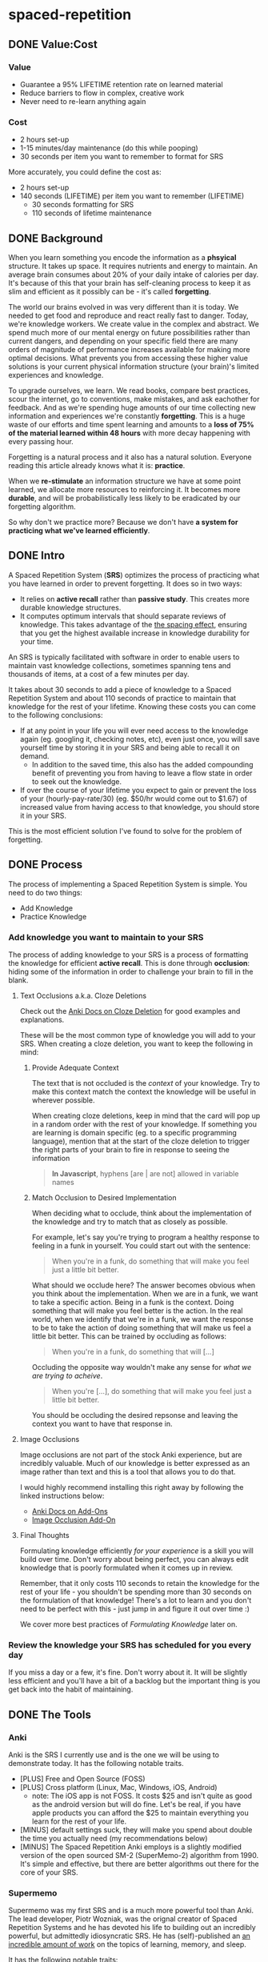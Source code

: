 * spaced-repetition
** DONE Value:Cost
   CLOSED: [2020-11-10 Tue 22:41]
*** Value
- Guarantee a 95% LIFETIME retention rate on learned material
- Reduce barriers to flow in complex, creative work
- Never need to re-learn anything again
*** Cost
- 2 hours set-up 
- 1-15 minutes/day maintenance (do this while pooping)
- 30 seconds per item you want to remember to format for SRS

More accurately, you could define the cost as:
- 2 hours set-up
- 140 seconds (LIFETIME) per item you want to remember (LIFETIME) 
  - 30 seconds formatting for SRS 
  - 110 seconds of lifetime maintenance
** DONE Background
   CLOSED: [2020-11-11 Wed 21:05]
When you learn something you encode the information as a *phsyical*
structure. It takes up space. It requires nutrients and energy to maintain. An
average brain consumes about 20% of your daily intake of calories per day. It's
because of this that your brain has self-cleaning process to keep it as slim and
efficient as it possibly can be - it's called *forgetting*. 

The world our brains evolved in was very different than it is today. We needed
to get food and reproduce and react really fast to danger. Today, we're knowledge workers. We create value in the complex and
abstract. We spend much more of our mental energy on future possibilities rather than
current dangers, and depending on your specific field there are many orders of magnitude of performance increases
available for making more optimal decisions. What prevents you from accessing
these higher value solutions is your current physical information structure
(your brain)'s limited experiences and knowledge.

To upgrade ourselves, we learn. We read books, compare best practices, scour the
internet, go to conventions, make mistakes, and ask eachother for feedback. And
as we're spending huge amounts of our time collecting new information and
experiences we're constantly *forgetting*. This is a huge waste of our efforts
and time spent learning and amounts to a *loss of 75% of the material learned
within 48 hours* with more decay happening with every passing hour.

Forgetting is a natural process and it also has a natural solution. Everyone
reading this article already knows what it is: *practice*.

When we *re-stimulate* an information structure we have at some point learned, we allocate more resources to
reinforcing it. It becomes more *durable*, and will be probabilistically less
likely to be eradicated by our forgetting algorithm. 

So why don't we practice more? Because we don't have *a system for practicing what we've learned efficiently*.
** DONE Intro
   CLOSED: [2020-11-11 Wed 21:11]
A Spaced Repetition System (*SRS*) optimizes the process of practicing what you
have learned in order to prevent forgetting. It does so in two ways:
- It relies on *active recall* rather than *passive study*. This creates more
  durable knowledge structures.
- It computes optimum intervals that should separate reviews of knowledge. This
  takes advantage of the [[https://en.wikipedia.org/wiki/Spacing_effect][the spacing effect]], ensuring that you get the highest available increase in knowledge durability
  for your time.
 
An SRS is typically facilitated with software in order to enable users to maintain
vast knowledge collections, sometimes spanning tens and thousands of items, at a
cost of a few minutes per day. 

It takes about 30 seconds to add a piece of knowledge to a Spaced Repetition
System and about 110 seconds of practice to maintain that knowledge for the rest
of your lifetime. Knowing these costs you can come to the following conclusions:
- If at any point in your life you will ever need access to the knowledge again
  (eg. googling it, checking notes, etc), even just once, you will save yourself time by storing
  it in your SRS and being able to recall it on demand. 
  - In addition to the saved time, this also has the added compounding benefit
    of preventing you from having to leave a flow state in order to
    seek out the knowledge.
- If over the course of your lifetime you expect to gain or prevent the loss of your
  (hourly-pay-rate/30) (eg. $50/hr would come out to $1.67) of increased value
  from having access to that knowledge, you should store it in your SRS.

This is the most efficient solution I've found to solve for the problem of forgetting. 
** DONE Process 
   CLOSED: [2020-11-14 Sat 12:50]
The process of implementing a Spaced Repetition System is simple. You need to do
two things:
- Add Knowledge
- Practice Knowledge
*** Add knowledge you want to maintain to your SRS 
The process of adding knowledge to your SRS is a process of formatting the
knowledge for efficient *active recall*. This is done through 
*occlusion*: hiding some of the information in order to
challenge your brain to fill in the blank. 
**** Text Occlusions a.k.a. Cloze Deletions
Check out the [[https://docs.ankiweb.net/#/editing?id=cloze-deletion][Anki Docs on Cloze Deletion]] for good examples and explanations.

These will be the most common type of knowledge you will add to your SRS. When
creating a cloze deletion, you want to keep the following in mind:
***** Provide Adequate Context
The text that is not occluded is the /context/ of your knowledge. Try to make
this context match the context the knowledge will be useful in wherever possible.

When creating cloze deletions, keep in mind that the card will pop up in a
random order with the rest of your knowledge. If something you are learning is
domain specific (eg. to a specific programming language), mention that at the
start of the cloze deletion to trigger the right parts of your brain to fire in
response to seeing the information 

#+BEGIN_QUOTE
*In Javascript*, hyphens [are | are not] allowed in variable names
#+END_QUOTE
***** Match Occlusion to Desired Implementation
When deciding what to occlude, think about the implementation of the
knowledge and try to match that as closely as possible. 

For example, let's say you're trying to program a healthy response to feeling in a
funk in yourself. You could start out with the sentence:

#+BEGIN_QUOTE
When you're in a funk, do something that will make you feel just a little bit better.
#+END_QUOTE

What should we occlude here? The answer becomes obvious when you think about
the implementation. When we are in a funk, we want to take a specific
action. Being in a funk is the context. Doing something that will make you
feel better is the action. In the real world, when we identify that we're in a
funk, we want the response to be to take the action of doing something that
will make us feel a little bit better. This can be trained by occluding as
follows:

#+BEGIN_QUOTE
When you're in a funk, do something that will [...]
#+END_QUOTE

Occluding the opposite way wouldn't make any sense for /what we are trying to acheive/.

#+BEGIN_QUOTE
When you're [...], do something that will make you feel just a little bit better. 
#+END_QUOTE

You should be occluding the desired repsonse and leaving the context you want to
have that response in.
**** Image Occlusions
Image occlusions are not part of the stock Anki experience, but are incredibly
valuable. Much of our knowledge is better expressed as an image rather than
text and this is a tool that allows you to do that.

I would highly recommend installing this right away by following the linked
instructions below:
- [[https://docs.ankiweb.net/#/addons?id=add-ons][Anki Docs on Add-Ons]]
- [[https://ankiweb.net/shared/info/1111933094][Image Occlusion Add-On]]
**** Final Thoughts
Formulating knowledge efficiently /for your experience/ is a skill you will
build over time. Don't worry about being perfect, you can always edit knowledge
that is poorly formulated when it comes up in review. 

Remember, that it only costs 110 seconds to retain the knowledge for the rest of
your life - you shouldn't be spending more than 30 seconds on the formulation of
that knowledge! There's a lot to learn and you don't need to be perfect with
this - just jump in and figure it out over time :)

We cover more best practices of [[*FormulatingKnowledge][Formulating Knowledge]] later on. 
*** Review the knowledge your SRS has scheduled for you every day
If you miss a day or a few, it's fine. Don't worry about it. It will be
slightly less efficient and you'll have a bit of a backlog but the important
thing is you get back into the habit of maintaining.
** DONE The Tools
   CLOSED: [2020-11-12 Thu 21:18]
*** Anki
Anki is the SRS I currently use and is the one we will be using to demonstrate
today. It has the following notable traits.
- [PLUS] Free and Open Source (FOSS)
- [PLUS] Cross platform (Linux, Mac, Windows, iOS, Android) 
  - note: The iOS app is not FOSS. It costs $25 and isn't quite as good as the
    android version but will do fine. Let's be real, if you have apple products
    you can afford the $25 to maintain everything you learn for the rest of your life.
- [MINUS] default settings suck, they will make you spend about double the time you
  actually need (my recommendations below)
- [MINUS] The Spaced Repetition Anki employs is a slightly modified version of
  the open sourced SM-2 (SuperMemo-2) algorithm from 1990. It's simple and effective, but
  there are better algorithms out there for the core of your SRS. 
*** Supermemo 
Supermemo was my first SRS and is a much more powerful tool than Anki. The lead
developer, Piotr Wozniak, was the orignal creator of Spaced Repetition Systems and he has
devoted his life to building out an incredibly powerful, but admittedly
idiosyncratic SRS. He has (self)-published an [[https://supermemo.guru/wiki/SuperMemo_Guru][an incredible amount of work]] on the
topics of learning, memory, and sleep. 

It has the following notable traits:
- [PLUS] SM-18 algorithm - consistently and obsessively optimized over the last
  30 years by the father of spaced repetition. 
- [PLUS] Built-in [[https://supermemo.guru/wiki/Incremental_reading][Incremental Learning]] workflow
  - This is the only effective tool I've found at implementing a solid
    incremental learning workflow, which is by far the most efficient method of
    processing text, video, images from first read -> active-recalls.
- [MINUS] Windows Only - This means no SRS while you poop :(
- [MINUS] Closed Source - You are totally reliant on the developer having built
  something for you to use it. Some workflows and keybindings are really
  idiosyncratic and you'll wish that someone could have built a plug-in to let
  you customize it. 
- [NEUTRAL] [[https://www.help.supermemo.org/wiki/Features][This tool is massive.]] In addition to incremental learning and SRS,
  it features a sleep analysis tool, a time management tool, a schedule planner,
  and even an incremental email client. You can go really deep and spend years
  learning how to leverage this tool more effectively and it can be a bit
  intimidating to new users. Expect to learn the tool incrementally and you'll
  be fine. 

Ultimately, I would prefer to be using Supermemo as it's a much more powerful
tool for a very important job. However the friction created from the tool being closed source and
Windows only was worse for me than the performance loss from switching to Anki.
*** Other Tools
Above are the only two SRSes that I have experience with and are by far the most
popular. There are others being developed currently that a quick google search
will reveal. 
** DONE Install
   CLOSED: [2020-11-14 Sat 10:36]
- [[https://apps.ankiweb.net/][Desktop]]
- [[https://play.google.com/store/apps/details?id=com.ichi2.anki][Google Play (Android)]] 
- [[https://apps.apple.com/us/app/ankimobile-flashcards/id373493387][Apple]]
*** DONE Syncing Across Devices 
    CLOSED: [2020-11-12 Thu 21:25]
You will want to be using Anki on multiple devices. Adding knowledge to your
collection is most effectively done on the desktop. Practicing knowledge can be
done just as efficiently on your phone and can turn pooping or any kind of
waiting into an incredibly productive activity.
[[https://docs.ankiweb.net/#/syncing?id=syncing-with-ankiweb][Syncing with AnkiWeb]]
*** DONE Anki Documentation
    CLOSED: [2020-11-12 Thu 21:27]
Here's a link to the [[https://docs.ankiweb.net/#/][Anki Manual]]. You're going to hopefully be spending a
lifetime with this tool. Take the time to get to know it! 

I would highly recommend starting off your SRS knowledge collection with
important to remember or interesting knowledge from the manual itself!
*** DONE Default Settings
    CLOSED: [2020-11-14 Sat 10:35]
Use the defaults at the peril of your own wasted time. Below are the settings I
*STRONGLY* recommend along with explantations for those of you who are
curious. Changing these settings will result in a roughly 66% cost reduction in daily
maintenance time over your lifetime for an imperceptible loss to retention.

The default settings to customize are [[https://docs.ankiweb.net/#/deck-options][Deck Options]] and can be accessed here:  
[[./images/deck-settings.png]]

**** TLDR Options
| Option                                 | Default Value | More Efficient Value       |
|----------------------------------------+---------------+----------------------------|
| New Cards -> Steps                     | 1 10          | 1440                       |
| New Cards -> Graduating Interval       | 1             | 5                          |
| New Cards -> Easy Interval             | 4             | 5                          |
| New Cards -> Bury related new cards... | un-checked    | checked                    |
| Reviews -> Bury related reviews...     | un-checked    | checked                    |
| Lapses -> Steps                        | 10            | [LEFT INTENTIONALLY BLANK] |
| Lapses -> New Interval                 | 0%            | 100%                       |

*If you do nothing else, change the Lapses -> Steps and Lapses -> New Interval Settings*

*If you do nothing else, change the Lapses -> Steps and Lapses -> New Interval Settings*

*If you do nothing else, change the Lapses -> Steps and Lapses -> New Interval Settings*

(I said it three times so you know it's important)

[[*Rules to be Successful][Skip ahead]] to the next section if you don't want to dive deep.
**** The Deeper Dive Into Options
In order to determine the effect of different default settings on the cost of
maintaining a knowledge collection I built an [[https://jsfiddle.net/qkt08dfn/3/][Anki Scheduler Simulator]] and
compared behavior of the Anki SM-2 algorithm from the 1990s to my experience
using the modern SM-18 algorithm in supermemo. 

As you use the tool, you can continue to optimize further by [[*Optimizing your Learning Interval][Optimizing your Learning Interval]],
but the above settings are a great place to get started.
***** New Cards Options Explained
| Option                                 | Default Value | More Efficient Value       |
|----------------------------------------+---------------+----------------------------|
| New Cards -> Steps                     | 1 10          | 1440                       |
| New Cards -> Graduating Interval       | 1             | 5                          |
| New Cards -> Easy Interval             | 4             | 5                          |
| New Cards -> Bury related new cards... | un-checked    | checked                    |

The default settings in Anki assume that you are learning something new for the
very first time in the Anki app (hence the default values of showing the new
card within 1 minute, and then in 10 minutes). This is an antipattern to efficient and
cohesive knowledge formation, and breaks the first "rule" that we discuss later
on [[*Do not learn if you do not understand][Do not learn if you do not understand]].  

By the time you have loaded a piece of knowledge into the SRS you should
have already had a meaningful exposure, creating a non-trivial amount of memory
durability. Because of this, you don't need as many early exposures and this can
save significantly on lifetime cost of knowledge maintenance.

Using my settings, by the time you review a card for the 11th time you will have
a review interval of over 50 years (and have already maintained the knowledge
for ~40 years). At a cost of 10 seconds per review (pretty conservative), this
means that each piece of knowledge will cost 110 seconds to maintain for the
rest of your life. 

The beginning of the default Anki settings scheduling progression looks like
this:
- 1 minute from creation 
- 10 minutes from last review
- 1 day from last review 
- 2.5 days from last review
- 5 days from last review
- 12 days from last review
- etc...

With my recommended settings:
- 1 day from creation
- 5 days from review 
- 12 days from last review

As you can see this shaves off three reviews from the early learning process
which is really important for two reasons:
1) This is a 27% reduction to lifetime knowledge maintenance costs. This
   improves the value:cost of using your SRS significantly. 
2) This is a 50% reduction to early review costs. When you are actively learning
   something new, your daily review load will increase a lot as the majority of
   the time spent reviewing is front-loaded to the beginning of the maintenance
   period. A 50% reduction to early review costs effectively makes it so that
   you can learn twice as fast for the same cost of early retention (which is
   most of the work).

The reason not to reduce the early learning load would be if the retention rate
dropped to an unacceptable level during this period. I have not found this to be
the case for way I formulate my knowledge but your milage may vary depending on
how you use your SRS. Using my settings my current retention rate on Young Cards
(defined as between 1 and 21 days old) is 99.15%, strongly suggesting that I should actually be reviewing *less frequently* in the
early stages. 

Setting the cadence of review is controlled using the Steps and Graduating
Interval options. 

The Easy Interval is a feature I don't really use as I prefer [[*Simple Recall Grading][Simple Recall Grading]],
but if you were going to use it you should have the Easy interval be at least as
long as the Graduating Interval.

Bury New related cards is useful for multi-occlusion cards, which makes it so
that you are spacing your reviews of very similar topics further apart in order
to get more value from the review.

For more info on this read [[https://docs.ankiweb.net/#/studying?id=siblings-and-burying][the docs on siblings and burying]]. 
***** Reviews Options Explained
| Option                                 | Default Value | More Efficient Value       |
|----------------------------------------+---------------+----------------------------|
| Reviews -> Bury related reviews...     | un-checked    | checked                    |

Bury New related cards is useful for multi-occlusion cards, which makes it so
that you are spacing your reviews of very similar topics further apart in order
to get more value from the review.

For more info on this read [[https://docs.ankiweb.net/#/studying?id=siblings-and-burying][the docs on siblings and burying]]. 
***** Lapses Options Explained
| Option                                 | Default Value | More Efficient Value       |
|----------------------------------------+---------------+----------------------------|
| Lapses -> Steps                        | 10            | [LEFT INTENTIONALLY BLANK] |
| Lapses -> New Interval                 | 0%            | 100%                       |

I find these settings to be incredibly irresponsible and destructive, and
left un-changed will render Anki an unusable application for long-term SRS with
even moderate workloads.
 
The two above settings mean that when you answer that you did not recall the
information correctly, Anki will show the knowledge to you again in 10 minutes
AND Anki will reset your interval on the card to 1 day. 

This means that if you have a card that was 5 years between reviews, and
you happened to not be able to access the information *one time*, it would reset to showing you at 1 day, then 2.5
days, then 6.25 days, etc.

As you can expect, when you have something that you have reviewed enough times
to be on a 5 year interval, you have already built a good amount of mental
structure around the item in long-term storage, you just may have at that
individual moment due to fatigue or a haphazard access trace being culled in
your brain not been able to recall. However, with the re-exposure and re-stimulation it's highly
likely that the stability of that memory would be solidly retained and having to
re-progress through all the reviews would be highly inefficient.

I find this especially troubling, considering that in a proper spaced repetition
system you should never have a 100% recall rate as the amount of time taken in
order to ensure a higher recall rate increases exponentially with the target
recall rate that you are shooting for. In reality, there are very few sets of
knowledge that you need to retain near 100% recall-ability of

What's insane about this is that Anki is expecting that you will answer that
you were not able to recall the information on 10% of your cards, and its default behavior is to reset a card to a 1
day interval. This means that every review session, 10% of your cards will
essentially become brand new again and over time it will be impossible to keep
up with maintaining your collection. This is actually insane and makes no
sense. Just because you have a momentary lapse in recall that doesn't mean all
structures relating to the information in your brain have been eliminated! We
observe this regularly when we re-learn something and it is much easier to learn
than the first time. This is a HUGE design flaw in the efficiency of the application
in supporting lifetime learning.

Compare this to Supermemo, where due to the consistent exponential delay
increases ensure that your daily review load will be mostly set by the rate of
new cards being added to your collection, not also exponentially growing based
on the sized of your collection.

Based on running the [[https://jsfiddle.net/j1v4ym2z/9/][Anki Schedule Simulator]], just by changing the Lapses -> New
Interval setting from 0% -> 100% it results in a 50% reduction in the amount of
time needed to maintain your collection. Ideally this could be set to 250% (or
whatever your default ease is set to) and is likely something I will build a
plugin for at some point.

Eliminating the 10 minute after lapse review will also reduce cost of knowledge
maintanance by ~10%.
****** TODO Build a Plugin for setting the Lapses -> New Interval to default ease
** TODO Entry Level SRS
*** Adding While Learning 
This is the typical entry point for people working with Spaced Repetition
Systems. You're actively engaging with learning something new, and you want to
spend a fraction of the time you spend learning to retain that knowledge for the
rest of your life. 

While building your knowledge collection, you should feel free to experiment and find processes that works best for you
and the way you learn.   

That being said, here are some workflows that work well for me that you can try
out!

**** Incremental Reading
Incremental Reading is a technique to efficiently and incrementally process knowledge you want to
learn into Cloze deletions for long term retention in an SRS. In an Incremental
Reading system knowledge exists in one of three states:
1) knowledge 
2) extract
3) active recall
 
While operating an Incremental Reading workflow you consume *knowledge*,
highlighting and *extracting* high-value sentences and paragraphs along the way, which are
then later refined into *active recall* cards for use in an SRS.

The main efficiency of the workflow, as you may have guessed from the name, is
that you are processing new knowledge *incrementally* - you process it over a
long period of time in multiple sittings. Recall that knowledge is
stored in our bodies as phsyical structures, and there are real-word limits to
the amount of knowledge-structure we can build in a single sitting. Not only are
there limits to what we can assimilate in a single sitting, much of the
"understanding and connecting" process - when our new knowledge structures get hooked up to
other similar knowledge structures in our brain, actually happens when we
sleep. Therefore, by processing our new knowledge incrementally, over multiple
sessions over multiple days, we give our body the time to *integrate* the new
knowledge into our brains. By the time we are creating active recall cards our
knowledge is *cohesive*, we have a good understanding of the larger picture in
terms of what is important and what is not, and we can make good decisions on
what is actually valuable to spend the 140 seconds creating and making.

Trying to read and highlight and convert to active recall in one sitting is very
possible, you're just not getting the full potential value of creating the
active recall cards with the bigger picture well-integrated into your
brain. It's like exercise. You can work out for 5 hours 1 day a week and do
nothing the rest of the days. However you get a lot more bang for your buck
working out 1 hour a day 5 days a week because you're better respecting your body's
real-world structure building and recovery limits.

When you process knowledge incrementally, you avoid more of the diminishing
returns associated with trying to make too much progress in a single sitting.

If you're still not sold on the idea, here's some further reading on the [[https://supermemo.guru/wiki/Advantages_of_incremental_reading][Advantages of Incremental Reading]]
from the Supermemo author. It's effective and it's pleasurable and I highly recommend.

***** Implementing Incremental Reading
If you're using SuperMemo - you're in luck! Incremental Reading is baked right
into your tool. This is honestly the feature I miss most about Supermemo as the
workflow from knowledge -> extract -> active recall was absolutely
seemless. Just go ahead and follow their documentation (with patience for
idiosyncracies and cluttered UI) and you will be up and running with an amazing
workflow in no time.

For the rest of us, well we're in a bit of desert and we're going to have to
start piecing together some different tools. Let's start by breaking down
Incremental Reading into its essential features and seeing what we can duct-tape
together:

****** Knowledge Ingress 
First, we need to get the knowledge we want to learn into the place where we
will be processing it. Since we're going to be processing it incrementally, over
multiple sessions, we need to have a centralized repository for storing all of
our knowledge that is currently in active processing. In addition to the list,
we also need bookmarking functionality so that we can pick back up where we left
off.

How you decide to build this system is going to be heavily dependent on what
type of material you typically consume. Someone who learns exclusively from
books is going to have very different workflow considerations than someone who
learns mostly from lectures and video will be different than someone who learns
mostly from podcasts. The important thing is that you have some kind of system
to keep track of what you're wanting to process and what your progress is.

This can be as simple as a master google doc, where you link to all the knowlege
that is currently in process, saving a text string that you can control+F for to
get you back to the spot. Or maybe you want to get a bit more complicated and
invest the time in figuring out how to capture web-pages and books efficiently as PDFs for
upload to a cross-platform e-reader. Or maybe you work mostly with physical
books and your repository is an organization of your book shelf where actively
being processed books are on a separate shelf with physical bookmarks.

This will take some time to figure out, but is worth investing the time
into. You'll be (hopefully) learning for the rest of your life - it's worth
taking the time to get organized and efficient now! 
****** Extraction
In my experience, while reading there are times where I'll get a spike of
dopamine when I consume something that seems valuable. Whether this is a core
definition or a keen insight - I'm pretty sure this is something we all
experience. This is your brain's personal [[https://supermemo.guru/wiki/Knowledge_valuation_network][knowledge valuation network]] letting
you know "OOOOHHH! Save this! This good!" and it's the stuff you highlight while
reading a book.

That's really all the extraction process is - highlighting things that seem
valuable along the way to process at a later date when you have more context /
are in a different mindset. 

Practically, there are a few different ways you can do this. Once again, it can
be as simple as the google doc, where you copy and paste your extracts into a
separate google doc for each book/knowledge piece, and then as you process them
into your SRS in Anki you delete the extrack or highlight it in a way that
indicates that it's done. Or you can get really fancy and build out a full-on
incremental reading system with built-in scheduling like I did in
org-mode. There is definitely some efficiency to gain here in ergonomics, but
don't stress about this too much. Just focus on learning and extracting and
later on processing for active recall and you'll be so far ahead of where you
were in terms of efficiency before you implemented these systems. Worry about
streamlining later (especially as better tools are built for these workflows).
****** Conversion to Active Recall
Sometimes extracting is a process that takes multiple steps, and it may take
awhile before you look at some knowledge and really know how you want it to be
stored as an active recall card in your SRS. This is the hardest part of the
incremental reading process, but as long as you follow the rules of [[*Formulating Knowledge][Formulating Knowledge]]
you'll do fine. Remember, don't stress about this step too much. There's a lot
of degrees of freedom, but you can also always change the card later on during
review if you don't like the way it's formulated! Remember, try to keep this
step under 30 seconds!
****** Scheduling (Optional but really nice)
Ideally, when you go to learn you make no decisions. You just click a button,
and knowledge and extracts that you are actively processing just appear one
after the other. Don't feel like reading the current one? Show me the
next. Brain starting to hurt while learning about something? Time to move onto
the next topic. 

This is the workflow Supermemo provides and it is SO GOOD. 
****** Additional Notes
- These principals can be applied to other media as well. Eg) video, reflection,
  conversational review, etc.
- There are some Incremental Reading Add-Ons for Anki. I have not tested them
  yet, but there are a couple in active development. I would not recommend
  starting off trying to make this work - get the SRS workflow down and hack
  something together in this department and then experiment later on.
**** My Current Workflow for Cross-Platform Incremental Reading 
The main decision driver for my current workflow was cross-platform
compatibility between my computer, my phone, and an e-ink reader running
android 9. Reading is such a good activity to do when you're stuck in what would
otherwise be down-time - eg. waiting at the doctor's office, traveling, too
tired to keep working, etc. - that the idea of not being able to do that on my
phone while on the go or curled up in bed with an e-reader seemed like a huge
loss.

Because of this - it pretty much ruled out all open-sourced
systems. Cross-platform means someone needs to be storing your data on servers,
which costs somebody money. There are a few things I needed to keep sync'd:
- content
- bookmarks
- annotations (extracts) 

The best solution I've found for my needs is Google Play Books (GPB). I can easily
purchase almost any book that I want to read and I have a decent workflow for
adding web content to GPB using the [[https://www.printfriendly.com/][Print Friendly Chrome Plugin]]. In terms of
being a good repository, it has no support for non-text content, no
built-in scheduling, and little to no organizational ability. On top of that
they limit the amount of user-uploaded content allowed (makes sense since the
hosting is free) so it doesn't really serve as a good backlog (so I supplement
with a custom-built org-mode development queue system). 

While limited as a repository, the cross-platform syncing is seemless as you
would expect from google. It also features an [[https://stackoverflow.com/questions/25210481/is-there-a-way-to-export-notes-taken-in-google-play-books][export annotations to google docs]]
workflow where all of your annotations from all your devices are exported to a
single google doc with links back to the original annotation in your book on
google play. This makes easy work for bulk-processing extracts to active recalls after you
finish the book, and has the added bonus of having the potential to be
programatically interacted with via google's google docs API for improved
ergonomics in the future. 

[[./images/google-annotations.png]]

I'm currently satisfied enough with this workflow for my main concern -
cross-platform syncing. You may come to a different solutions based on your needs!
*** Things You Frequently Need to Know
** TODO Maximalist SRS
Here are some additional ways that you can utilize your SRS for profit.
*** Mining your experience
*** Behavior Modification
*** Mindset Modification 
*** Training Skills
*** Modifying the Minds of Others
** DONE Efficient Usage Patterns
   CLOSED: [2020-11-14 Sat 14:58]
*** DONE Do Not Learn If You Do Not Understand
    CLOSED: [2020-11-14 Sat 14:16]
The goal of an SRS is to efficiently maintain and improve the durability of your
hard-earned knowledge and experience. It is not to be really good at answering
text occlusions.

The more *cohesive*, or interconnected, your knowledge is the more useful and durable it is likely
to be. The more you know about a topic and the more you understand about how
it's related to other topics, the more useful and durable the knowledge on the
topic will be. On a physical level, highly cohesive knowledge results in knowledge
structures that are larger and more interconected. Due to the size and quantity
of the connections, this knowledge is much less likely to be eliminated by your
forgetting processes.

When you create an active recall card for SRS, you will get much more value in
terms of overall knowledge durability increase if it fires an electrical impulse
of stimulus into a cohesive knowledge network rather than an isolated piece of knoledge.

As a general rule, you can practice this by never importing another person's
Anki decks. By taking the time to get the bigger picture and do the synthesis
work on your own you will get a lot more bang for your buck on your review time.

The only potential exception I can see for this learning a new language, as you
already have strong knowledge networks relating to a concept, you are just
looking to associate a new symbol mapping to that concept. But even then,
realize that you are only learning symbol mappings. It's up to you to still
practice the language in context to learn how to speak it.
*** DONE Formulating Knowledge
    CLOSED: [2020-11-14 Sat 14:25]
The author of Supermemo published an article in 1999 that is still cited widely
as the gold standard resource on [[http://super-memory.com/articles/20rules.htm][The 20 Rules of Formulating Knowledge]].
(Note that the first rule is "Do Not Learn if You Do Not Understand") 

I would *STRONGLY* recommend reading and re-reading the article, but if you don't here's the
main takeaway:
#+BEGIN_QUOTE
Store knowledge as simply as possible, but no simpler.
#+END_QUOTE

The knowledge you store in your brain has to be encoded in physical
structures. Do yourself a favor and make your job easy by keeping your knowledge
simple.

For practical examples of this, read [[http://super-memory.com/articles/20rules.htm][The 20 Rules of Formulating Knowledge]].
*** DONE Everything in One Deck
    CLOSED: [2020-11-14 Sat 14:37]
The Anki manual has [[https://docs.ankiweb.net/#/editing?id=using-decks-appropriately][some documentation on this]], but it's not strongly worded
enough in my opinion. 

You should only ever be using one deck. You want your knowledge to be all mixed together and interconnected - it's a huge and free
buff to durability of knowledge structures. In addition to this, it also enables
you to make novel connections between topics as a free bonus!

When you have multiple decks, you have to spend time going into each deck and
doing your daily review and practically you don't end up doing this and end up
having large sections of your knowledge base that decay. You should really be
using tags or custom fields to separate your knowledge for easier group access
later.

As an example, when I was learning to play League of Legends, I was Anki-ing a
ton. While I was doing this I was tagging the knowledge with "league", which
enabled me to mass-suspend (no longer be reviewing) the knowledge a few months
later when I stopped playing.

That being said, there are some cases where you could break this rule
profitably. I personally have a second deck "nsfw", which as you might guess is
where I store knowledge relating to topics I wouldn't want to be displaying on a
screen while my boss walked by. This is a good example of a case for multiple
decks where you always want to be reviewing the knowledge separately.
*** DONE Simple Recall Grading
    CLOSED: [2020-11-14 Sat 14:56]
When practicing knowledge in Anki, you have four options to answer with based on how well
you remembered or didn't remember proper response to the occlusion. [[https://docs.ankiweb.net/#/studying?id=reviewing][Link to Documentation]].

This idea behind this feature is to dynamically adjust the multiplier between
intervals of review (ease) to more accurately match the "difficulty" of the
knowledge you are trying to actively recall. This is a cute idea in theory, but
the reality is that this dramatically increases [[https://en.wikipedia.org/wiki/Decision_fatigue][decision fatigue]] and the
cognitive cost of a review session.

Not only is this decision mentally draining, making your new habit harder than it
needs to be, it really doesn't do anything material to benefit you. Even if you
answer "Easy" on every active recall for a piece of knowledge for the rest of
your life, you're only going to shave off 3 reviews - or 30 seconds total. If
the maximum amount of time you can save is 30 seconds IFF you mark EVERY
response as easy (highly unlikely as the interval multiplier increses each time) - is it really worth
having to make that decision on EVERY knowledge review? 

Not only that - what is the relative ease of answering the active recall prompt
really telling you? Is it that the knowledge is poorly formulated? Is it that
you're tired at that moment? It it just that you're at the beginning of a review
session rather than the end? 

Don't bother with relative ease. Just answer "Good" or "Again" - you either got
it or you didn't and you can use that data in order to [[*Optimizing your Learning Interval][Optimize your Learning Interval]]. 
**** TODO Build a Plug-in for this
** TODO Tips and Tricks
- Just answer "Good" or "Again" when evaluating a question. Don't stress about the decision of whether
  something was "Hard" or "Easy". It's unnecessary decision fatigue for minimal gains 
- Don't worry too much about formatting your knowledge. Keep it simple and
  remember that you can always edit it later if you don't like how it's
  formatted. Try to keep knowledge adding under 30 seconds per piece of knowledge.
** TODO Useful Add-Ons
** TODO Optimizing your Learning Interval
The amount of effort it takes to maintain a knowledge retention rate increases
exponentially the closer it gets to 100%. Eg) it takes a lot less work to
increase retention from 85% -> 90% than it does from 90% -> 95%. In general,
users of SRS target a 90% retention rate, which means that 90% of the time they
remembered the active recall prompt, and 10% of the time they could not recall
the prompt.

Since this is the retention rate at time of recall and the average card in your
collection will be halfway between just reviewed and the next time of recall,
your actual retention rate for your knowledge collection will be roughly equal
to  100%-(100%-targetRetentionRate)/2. In our case of targeting 90%, your
average recall across your collection at any point in time in your life will be
95%.

This is adequate for most users and is a good balance of value:cost. This is
also something you can tweak.

[[https://docs.ankiweb.net/#/deck-options?id=reviews][Anki Documentation on modifying the Interval Modifier]]
** TODO Further Work
*** TODO Incremental Reading Documentation
** Miscellaneous

* presentation
